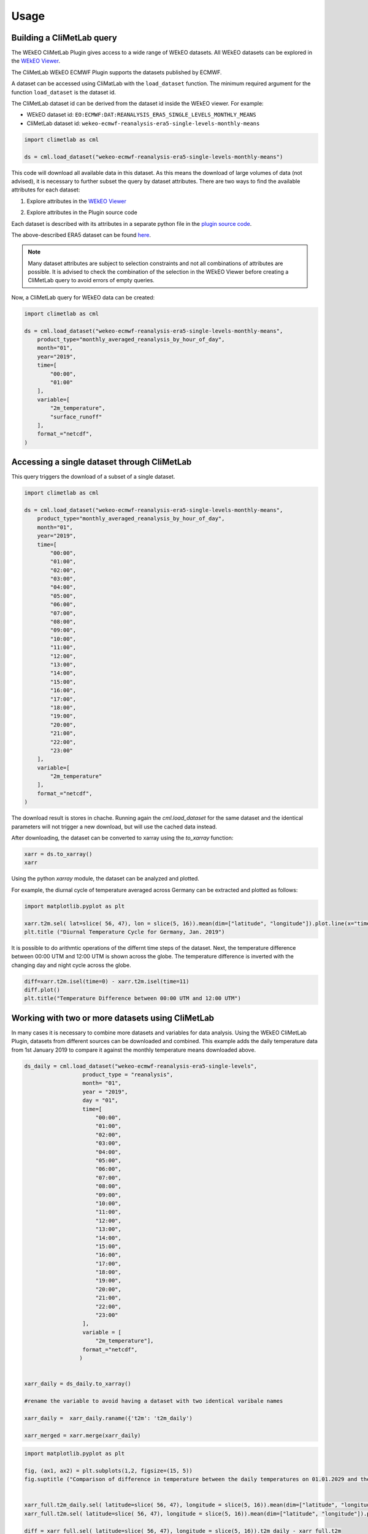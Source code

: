 Usage
=====

Building a CliMetLab query
---------------------------------------------------------------

The WEkEO CliMetLab Plugin gives access to a wide range of WEkEO datasets. All WEkEO datasets can be explored in the  `WEkEO Viewer <https://www.wekeo.eu/data?view=viewer>`_. 

The CliMetLab WEkEO ECMWF Plugin supports the datasets published by ECMWF. 


A dataset can be accessed using CliMatLab with the ``load_dataset`` function. The minimum required argument for the function ``load_dataset`` is the dataset id. 

The CliMetLab dataset id can be derived from the dataset id inside the WEkEO viewer. For example: 

- WEkEO dataset id: ``EO:ECMWF:DAT:REANALYSIS_ERA5_SINGLE_LEVELS_MONTHLY_MEANS`` 
- CliMetLab dataset id: ``wekeo-ecmwf-reanalysis-era5-single-levels-monthly-means``



.. code-block:: python

    import climetlab as cml

    ds = cml.load_dataset("wekeo-ecmwf-reanalysis-era5-single-levels-monthly-means")


This code will download all available data in this dataset. As this means the download of large volumes of data (not advised), 
it is necessary to further subset the query by dataset attributes. There are two ways to find the available attributes for each dataset: 


1. Explore attributes in the `WEkEO Viewer <https://www.wekeo.eu/data?view=viewer>`_

.. image:: ../images/wekeo-viewer-attributes.png
    :width: 200


2. Explore attributes in the Plugin source code

Each dataset is described with its attributes in a separate python file in the `plugin source code <https://github.com/GermanoGuerrini/climetlab-wekeo-ecmwf/tree/main>`_. 

The above-described ERA5 dataset can be found `here <https://github.com/GermanoGuerrini/climetlab-wekeo-ecmwf/blob/main/climetlab_wekeo_ecmwf/reanalysis_era5_single_levels.py>`_.

.. note::
    Many dataset attributes are subject to selection constraints and not all combinations of attributes are possible. It is advised to check the combination of the selection in the WEkEO Viewer before creating a CliMetLab query to avoid errors of empty queries. 

Now, a CliMetLab query for WEkEO data can be created: 

.. code-block:: python

    import climetlab as cml

    ds = cml.load_dataset("wekeo-ecmwf-reanalysis-era5-single-levels-monthly-means",
        product_type="monthly_averaged_reanalysis_by_hour_of_day",
        month="01",
        year="2019",
        time=[
            "00:00",
            "01:00"
        ],
        variable=[
            "2m_temperature",
            "surface_runoff"
        ],
        format_="netcdf",
    )



Accessing a single dataset through CliMetLab
--------------------------------------------

This query triggers the download of a subset of a single dataset. 

.. code-block:: python

    import climetlab as cml

    ds = cml.load_dataset("wekeo-ecmwf-reanalysis-era5-single-levels-monthly-means",
        product_type="monthly_averaged_reanalysis_by_hour_of_day",
        month="01",
        year="2019",
        time=[
            "00:00",
            "01:00",
            "02:00",
            "03:00",
            "04:00",
            "05:00",
            "06:00",
            "07:00",
            "08:00", 
            "09:00",
            "10:00",
            "11:00",
            "12:00",
            "13:00",
            "14:00",
            "15:00",
            "16:00",
            "17:00",
            "18:00", 
            "19:00",
            "20:00",
            "21:00",
            "22:00",
            "23:00"                          
        ],
        variable=[
            "2m_temperature"
        ],
        format_="netcdf",
    )

The download result is stores in chache. Running again the `cml.load_dataset` for the same dataset and the identical parameters will not trigger a new download, but will use the cached data instead. 

After downloading, the dataset can be converted to xarray using the `to_xarray` function:

.. code-block:: python

    xarr = ds.to_xarray()
    xarr

Using the python `xarray` module, the dataset can be analyzed and plotted.

For example, the diurnal cycle of temperature averaged across Germany can be extracted and plotted as follows: 


.. code-block:: python

    import matplotlib.pyplot as plt

    xarr.t2m.sel( lat=slice( 56, 47), lon = slice(5, 16)).mean(dim=["latitude", "longitude"]).plot.line(x="time")
    plt.title ("Diurnal Temperature Cycle for Germany, Jan. 2019")


.. image:: ../images/plot-temp-daily-cycle.png
    :width: 400

It is possible to do arithmtic operations of the differnt time steps of the dataset. Next, the temperature difference between 00:00 UTM and 12:00 UTM is shown across the globe. 
The temperature difference is inverted with the changing day and night cycle across the globe. 


..  code-block:: python
    
    diff=xarr.t2m.isel(time=0) - xarr.t2m.isel(time=11)  
    diff.plot()
    plt.title("Temperature Difference between 00:00 UTM and 12:00 UTM")

.. image:: ../images/plot-temp-diff.png
    :width: 400


Working with two or more datasets using CliMetLab
-------------------------------------------------

In many cases it is necessary to combine more datasets and variables for data analysis.
Using the WEkEO CliMetLab Plugin, datasets from different sources can be downloaded and combined. 
This example adds the daily temperature data from 1st January 2019 to compare it against the monthly temperature means downloaded above. 

.. code-block:: python

    ds_daily = cml.load_dataset("wekeo-ecmwf-reanalysis-era5-single-levels",
                      product_type = "reanalysis",
                      month= "01",
                      year = "2019",
                      day = "01",
                      time=[
                          "00:00",
                          "01:00",
                          "02:00",
                          "03:00",
                          "04:00",
                          "05:00",
                          "06:00",
                          "07:00",
                          "08:00", 
                          "09:00",
                          "10:00",
                          "11:00",
                          "12:00",
                          "13:00",
                          "14:00",
                          "15:00",
                          "16:00",
                          "17:00",
                          "18:00", 
                          "19:00",
                          "20:00",
                          "21:00",
                          "22:00",
                          "23:00"                          
                      ],
                      variable = [
                          "2m_temperature"],
                      format_="netcdf",
                     )


    xarr_daily = ds_daily.to_xarray()

    #rename the variable to avoid having a dataset with two identical varibale names

    xarr_daily =  xarr_daily.raname({'t2m': 't2m_daily')

    xarr_merged = xarr.merge(xarr_daily)


.. code-block:: python

    import matplotlib.pyplot as plt

    fig, (ax1, ax2) = plt.subplots(1,2, figsize=(15, 5))
    fig.suptitle ("Comparison of difference in temperature between the daily temperatures on 01.01.2029 and the monthly means of January 2019over Germany")


    xarr_full.t2m_daily.sel( latitude=slice( 56, 47), longitude = slice(5, 16)).mean(dim=["latitude", "longitude"]).plot.line(x="time", label="Daily", ax=ax1)
    xarr_full.t2m.sel( latitude=slice( 56, 47), longitude = slice(5, 16)).mean(dim=["latitude", "longitude"]).plot.line(x="time", label="Montly Mean", ax=ax1)

    diff = xarr_full.sel( latitude=slice( 56, 47), longitude = slice(5, 16)).t2m_daily - xarr_full.t2m
    diff.isel(time=11).plot(ax=ax2)
    plt.legend()


.. image:: ../images/plot-merged-ds.png
    :width: 800  


To merge datasets or to combine xarray datasets with other sources it is sometimes necessary to adapt the coordinate system or do a reprojection. 
If the merges dataset should be displayed together with a basemap, the longitudes have to be converted from the range `[0; 360]` to `[-180, 180]`.

.. code-block:: python
    
    import matplotlib.pyplot as plt
    from mpl_toolkits.basemap import Basemap

    xarr_merged.coords['longitude'] = (xarr_merged.coords['longitude'] + 180) % 360 - 180
    xarr_merged_reshaped = xarr_merged.sortby(xarr_merged.longitude)

    xarr_europe = xarr_reshaped.sel( latitude=slice(72,30), longitude = slice(-25, 35))

    m = Basemap(projection='cyl', lat_0 = xarr_europe.t2m.latitude[0], lon_0=xarr_europe.t2m.longitude[0])
    m.drawcoastlines()
    xarr_europe.t2m.isel(time=0).plot()
    plt.title ('Temperature on 01.01.2019 at 00:00')

.. image:: ../images/plot-baseline.png
    :width: 400


Caching and Storage of CliMetLab datasets
-----------------------------------------

The CliMetLab source module works with caching instead of storing files in the local file system. 
This brings the advantage that the user does not have to clean up the local disk, but the files will be removed automatically when the cache is cleared. 

.. warning::

    When working with large datasets the files will fill up the computers cache, or the data cannot be fully downloaded if the queried volume does not fit fully in cache. 

For large volumes of data it is recommended to change the default location where CliMetLab stores the data from cache to a large disk or obk´ject storage. 
All benefits of the data management of CliMetLab remain, except the datasets are not deleted when the cache is cleared. They will be persistent on the drive instead. 

.. code-block:: python 

     import climetlab as cml

     cml.settings.get("cache-directory") # Find the current cache directory

     "/tmp/climetlab-$USER"
     
     # Change the value of the setting
     cml.settings.set("cache-directory", "/big-disk/climetlab-cache")

     # Python kernel restarted

     import climetlab as cml
     cml.settings.get("cache-directory") # Cache directory has been modified
     
     "/big-disk/climetlab-cache"


More information on caching can be found in the official documentation of CliMetLab (`Caching <https://climetlab.readthedocs.io/en/latest/guide/caching.html>`_).







